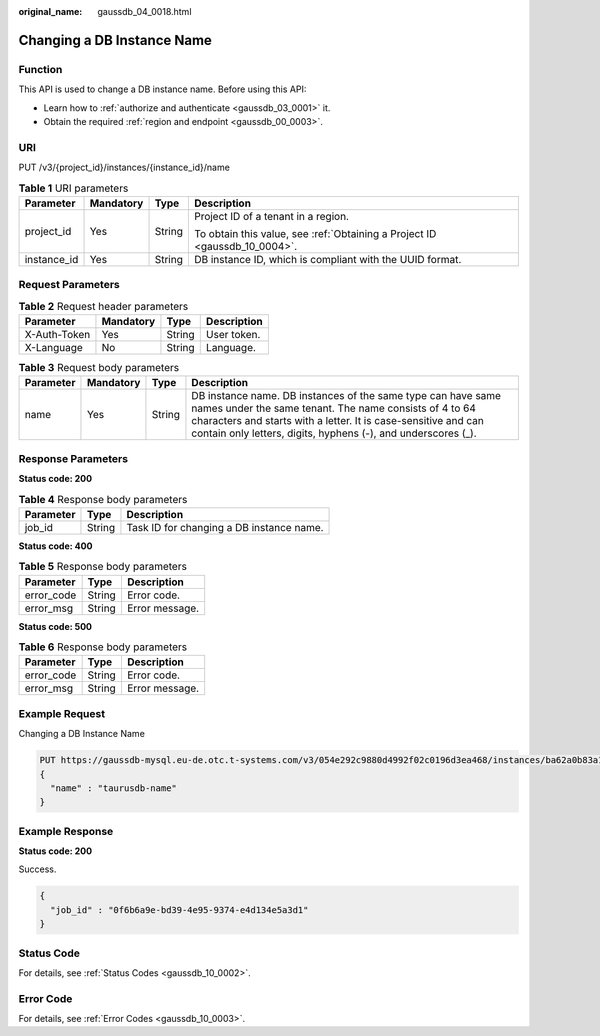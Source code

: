 :original_name: gaussdb_04_0018.html

.. _gaussdb_04_0018:

Changing a DB Instance Name
===========================

Function
--------

This API is used to change a DB instance name. Before using this API:

-  Learn how to :ref:`authorize and authenticate <gaussdb_03_0001>` it.
-  Obtain the required :ref:`region and endpoint <gaussdb_00_0003>`.

URI
---

PUT /v3/{project_id}/instances/{instance_id}/name

.. table:: **Table 1** URI parameters

   +-----------------+-----------------+-----------------+----------------------------------------------------------------------------+
   | Parameter       | Mandatory       | Type            | Description                                                                |
   +=================+=================+=================+============================================================================+
   | project_id      | Yes             | String          | Project ID of a tenant in a region.                                        |
   |                 |                 |                 |                                                                            |
   |                 |                 |                 | To obtain this value, see :ref:`Obtaining a Project ID <gaussdb_10_0004>`. |
   +-----------------+-----------------+-----------------+----------------------------------------------------------------------------+
   | instance_id     | Yes             | String          | DB instance ID, which is compliant with the UUID format.                   |
   +-----------------+-----------------+-----------------+----------------------------------------------------------------------------+

Request Parameters
------------------

.. table:: **Table 2** Request header parameters

   ============ ========= ====== ===========
   Parameter    Mandatory Type   Description
   ============ ========= ====== ===========
   X-Auth-Token Yes       String User token.
   X-Language   No        String Language.
   ============ ========= ====== ===========

.. table:: **Table 3** Request body parameters

   +-----------+-----------+--------+-----------------------------------------------------------------------------------------------------------------------------------------------------------------------------------------------------------------------------------------------------------+
   | Parameter | Mandatory | Type   | Description                                                                                                                                                                                                                                               |
   +===========+===========+========+===========================================================================================================================================================================================================================================================+
   | name      | Yes       | String | DB instance name. DB instances of the same type can have same names under the same tenant. The name consists of 4 to 64 characters and starts with a letter. It is case-sensitive and can contain only letters, digits, hyphens (-), and underscores (_). |
   +-----------+-----------+--------+-----------------------------------------------------------------------------------------------------------------------------------------------------------------------------------------------------------------------------------------------------------+

Response Parameters
-------------------

**Status code: 200**

.. table:: **Table 4** Response body parameters

   ========= ====== ========================================
   Parameter Type   Description
   ========= ====== ========================================
   job_id    String Task ID for changing a DB instance name.
   ========= ====== ========================================

**Status code: 400**

.. table:: **Table 5** Response body parameters

   ========== ====== ==============
   Parameter  Type   Description
   ========== ====== ==============
   error_code String Error code.
   error_msg  String Error message.
   ========== ====== ==============

**Status code: 500**

.. table:: **Table 6** Response body parameters

   ========== ====== ==============
   Parameter  Type   Description
   ========== ====== ==============
   error_code String Error code.
   error_msg  String Error message.
   ========== ====== ==============

Example Request
---------------

Changing a DB Instance Name

.. code-block::

   PUT https://gaussdb-mysql.eu-de.otc.t-systems.com/v3/054e292c9880d4992f02c0196d3ea468/instances/ba62a0b83a1b42bfab275829d86ac0fdin07/name
   {
     "name" : "taurusdb-name"
   }

Example Response
----------------

**Status code: 200**

Success.

.. code-block::

   {
     "job_id" : "0f6b6a9e-bd39-4e95-9374-e4d134e5a3d1"
   }

Status Code
-----------

For details, see :ref:`Status Codes <gaussdb_10_0002>`.

Error Code
----------

For details, see :ref:`Error Codes <gaussdb_10_0003>`.
